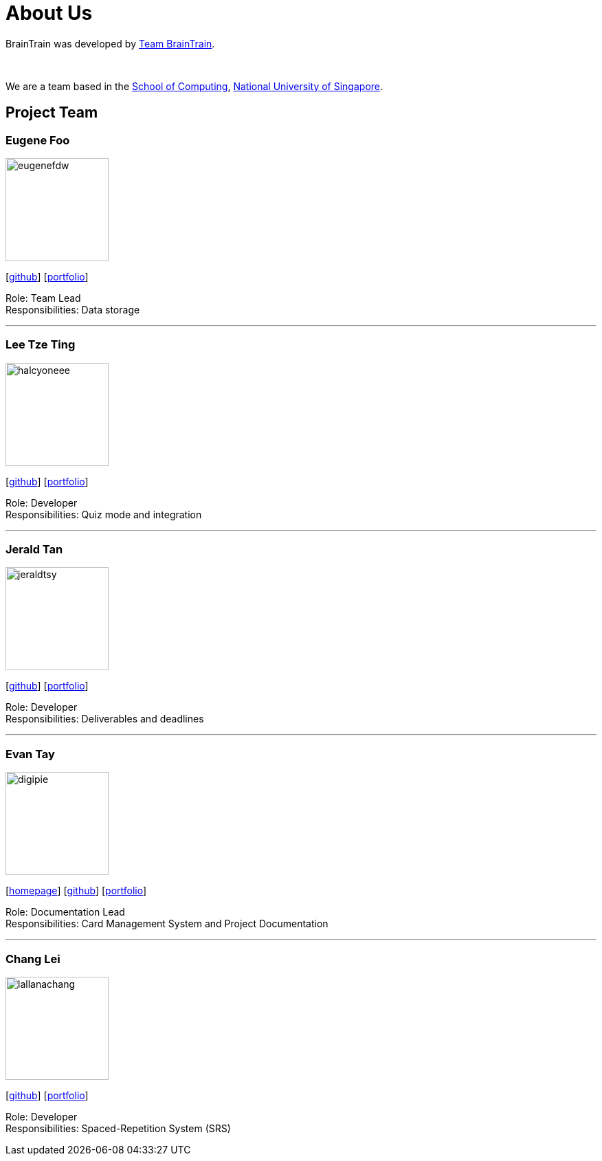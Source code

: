 = About Us
:site-section: AboutUs
:relfileprefix: team/
:imagesDir: images
:stylesDir: stylesheets

BrainTrain was developed by https://cs2103-ay1819s2-w14-1.github.io/main/AboutUs.html[Team BrainTrain]. +

{empty} +

We are a team based in the link:http://www.comp.nus.edu.sg[School of Computing], link:http://www.nus.edu.sg[National University of Singapore].

== Project Team

=== Eugene Foo
image::eugenefdw.png[width="150", align="left"]
{empty}[http://github.com/eugenefdw[github]] [<<eugenefdw#, portfolio>>]

Role: Team Lead +
Responsibilities: Data storage

'''

=== Lee Tze Ting
image::halcyoneee.png[width="150", align="left"]
{empty}[http://github.com/halcyoneee[github]] [<<halcyoneee#, portfolio>>]

Role: Developer +
Responsibilities: Quiz mode and integration

'''

=== Jerald Tan
image::jeraldtsy.png[width="150", align="left"]
{empty}[http://github.com/jeraldtsy[github]] [<<jeraldtsy#, portfolio>>]

Role: Developer +
Responsibilities: Deliverables and deadlines

'''

=== Evan Tay
image::digipie.png[width="150", align="left"]
{empty}[http://www.evantay.com[homepage]] [http://github.com/DigiPie[github]] [<<digipie#, portfolio>>]

Role: Documentation Lead +
Responsibilities: Card Management System and Project Documentation

'''

=== Chang Lei
image::lallanachang.png[width="150", align="left"]
{empty}[https://github.com/lallanachang[github]] [<<lallanachang#, portfolio>>]

Role: Developer +
Responsibilities: Spaced-Repetition System (SRS)
